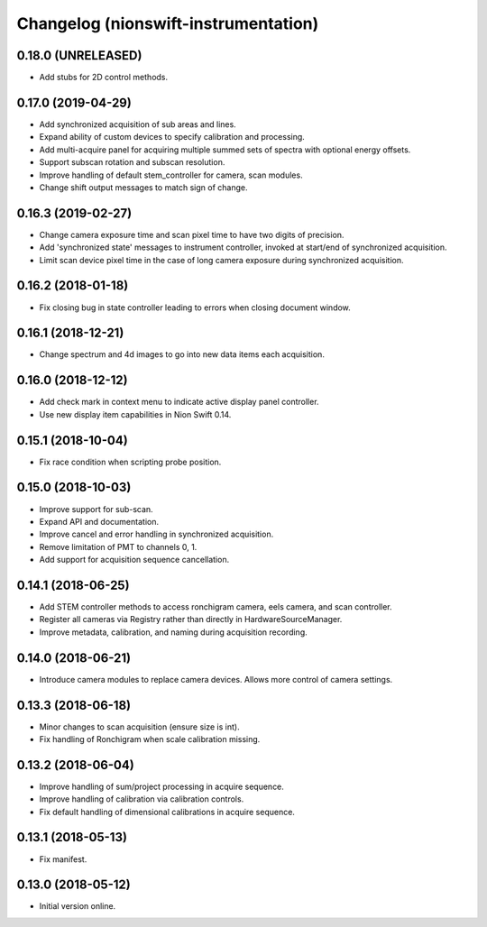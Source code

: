 Changelog (nionswift-instrumentation)
=====================================

0.18.0 (UNRELEASED)
-------------------

- Add stubs for 2D control methods.

0.17.0 (2019-04-29)
-------------------

- Add synchronized acquisition of sub areas and lines.

- Expand ability of custom devices to specify calibration and processing.

- Add multi-acquire panel for acquiring multiple summed sets of spectra with optional energy offsets.

- Support subscan rotation and subscan resolution.

- Improve handling of default stem_controller for camera, scan modules.

- Change shift output messages to match sign of change.

0.16.3 (2019-02-27)
-------------------

- Change camera exposure time and scan pixel time to have two digits of precision.

- Add 'synchronized state' messages to instrument controller, invoked at start/end of synchronized acquisition.

- Limit scan device pixel time in the case of long camera exposure during synchronized acquisition.

0.16.2 (2018-01-18)
-------------------

- Fix closing bug in state controller leading to errors when closing document window.

0.16.1 (2018-12-21)
-------------------

- Change spectrum and 4d images to go into new data items each acquisition.

0.16.0 (2018-12-12)
-------------------

- Add check mark in context menu to indicate active display panel controller.

- Use new display item capabilities in Nion Swift 0.14.

0.15.1 (2018-10-04)
-------------------

- Fix race condition when scripting probe position.

0.15.0 (2018-10-03)
-------------------

- Improve support for sub-scan.

- Expand API and documentation.

- Improve cancel and error handling in synchronized acquisition.

- Remove limitation of PMT to channels 0, 1.

- Add support for acquisition sequence cancellation.

0.14.1 (2018-06-25)
-------------------

- Add STEM controller methods to access ronchigram camera, eels camera, and scan controller.

- Register all cameras via Registry rather than directly in HardwareSourceManager.

- Improve metadata, calibration, and naming during acquisition recording.

0.14.0 (2018-06-21)
-------------------

- Introduce camera modules to replace camera devices. Allows more control of camera settings.

0.13.3 (2018-06-18)
-------------------

- Minor changes to scan acquisition (ensure size is int).

- Fix handling of Ronchigram when scale calibration missing.

0.13.2 (2018-06-04)
-------------------

- Improve handling of sum/project processing in acquire sequence.

- Improve handling of calibration via calibration controls.

- Fix default handling of dimensional calibrations in acquire sequence.

0.13.1 (2018-05-13)
-------------------

- Fix manifest.

0.13.0 (2018-05-12)
-------------------

- Initial version online.
